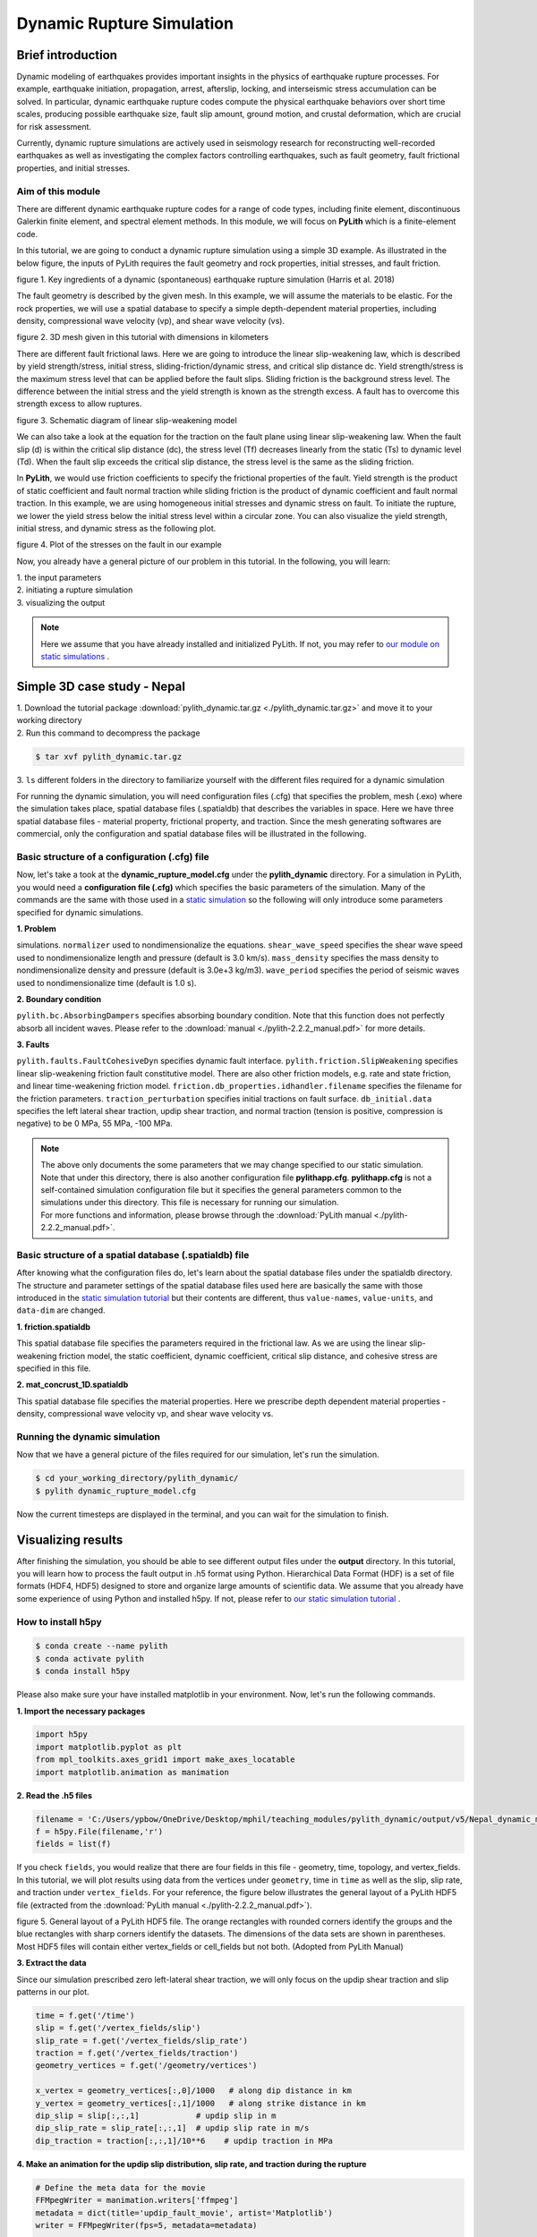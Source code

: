 Dynamic Rupture Simulation
==========================

Brief introduction
------------------

Dynamic modeling of earthquakes provides important insights in the physics of earthquake rupture processes. For example, earthquake initiation, propagation, arrest, afterslip, locking, and interseismic stress accumulation can be solved. In particular, dynamic earthquake rupture codes compute the physical earthquake behaviors over short time scales, producing possible earthquake size, fault slip amount, ground motion, and crustal deformation, which are crucial for risk assessment. 

Currently, dynamic rupture simulations are actively used in seismology research for reconstructing well-recorded earthquakes as well as investigating the complex factors controlling earthquakes, such as fault geometry, fault frictional properties, and initial stresses.

Aim of this module
******************

There are different dynamic earthquake rupture codes for a range of code types, including finite element, discontinuous Galerkin finite element, and spectral element methods. In this module, we will focus on **PyLith** which is a finite-element code. 

In this tutorial, we are going to conduct a dynamic rupture simulation using a simple 3D example. As illustrated in the below figure, the inputs of PyLith requires the fault geometry and rock properties, initial stresses, and fault friction. 

.. image:: dynamic_requirements.png
   :width: 80%

figure 1. Key ingredients of a dynamic (spontaneous) earthquake rupture simulation (Harris et al. 2018)

The fault geometry is described by the given mesh. In this example, we will assume the materials to be elastic. For the rock properties, we will use a spatial database to specify a simple depth-dependent material properties, including density, compressional wave velocity (vp), and shear wave velocity (vs). 

.. image:: mesh.png
   :width: 80%

figure 2. 3D mesh given in this tutorial with dimensions in kilometers

There are different fault frictional laws. Here we are going to introduce the linear slip-weakening law, which is described by yield strength/stress, initial stress, sliding-friction/dynamic stress, and critical slip distance dc. Yield strength/stress is the maximum stress level that can be applied before the fault slips. Sliding friction is the background stress level. The difference between the initial stress and the yield strength is known as the strength excess. A fault has to overcome this strength excess to allow ruptures. 

.. image:: linear_slip_weakening.png
   :width: 80%

figure 3. Schematic diagram of linear slip-weakening model

We can also take a look at the equation for the traction on the fault plane using linear slip-weakening law. When the fault slip (d) is within the critical slip distance (dc), the stress level (Tf) decreases linearly from the static (Ts) to dynamic level (Td). When the fault slip exceeds the critical slip distance, the stress level is the same as the sliding friction. 

.. image:: linear_slip_weakening_eq.png
   :width: 50%

In **PyLith**, we would use friction coefficients to specify the frictional properties of the fault. Yield strength is the product of static coefficient and fault normal traction while sliding friction is the product of dynamic coefficient and fault normal traction. In this example, we are using homogeneous initial stresses and dynamic stress on fault. To initiate the rupture, we lower the yield stress below the initial stress level within a circular zone. You can also visualize the yield strength, initial stress, and dynamic stress as the following plot.

.. image:: nucleation.png
   :width: 70%

figure 4. Plot of the stresses on the fault in our example

Now, you already have a general picture of our problem in this tutorial. In the following, you will learn:

| 1. the input parameters
| 2. initiating a rupture simulation
| 3. visualizing the output

.. note::
 | Here we assume that you have already installed and initialized PyLith. If not, you may refer to `our module on static simulations <https://cuseistut.readthedocs.io/en/latest/pylith_static/index.html>`_ .

Simple 3D case study - Nepal
----------------------------

| 1. Download the tutorial package :download:`pylith_dynamic.tar.gz <./pylith_dynamic.tar.gz>` and move it to your working directory
| 2. Run this command to decompress the package

.. code::

 $ tar xvf pylith_dynamic.tar.gz

| 3. ``ls`` different folders in the directory to familiarize yourself with the different files required for a dynamic simulation

For running the dynamic simulation, you will need configuration files (.cfg) that specifies the problem, mesh (.exo) where the simulation takes place, spatial database files (.spatialdb) that describes the variables in space. Here we have three spatial database files - material property, frictional property, and traction. Since the mesh generating softwares are commercial, only the configuration and spatial database files will be illustrated in the following. 

Basic structure of a configuration (.cfg) file
**********************************************

Now, let's take a took at the **dynamic_rupture_model.cfg** under the **pylith_dynamic** directory. For a simulation in PyLith, you would need a **configuration file (.cfg)** which specifies the basic parameters of the simulation. Many of the commands are the same with those used in a `static simulation <https://cuseistut.readthedocs.io/en/latest/pylith_static/index.html>`_ so the following will only introduce some parameters specified for dynamic simulations.

| **1. Problem**

simulations.
``normalizer`` used to nondimensionalize the equations.
``shear_wave_speed`` specifies the shear wave speed used to nondimensionalize length and pressure (default is 3.0 km/s).
``mass_density`` specifies the mass density to nondimensionalize density and pressure (default is 3.0e+3 kg/m3).
``wave_period`` specifies the period of seismic waves used to nondimensionalize time (default is 1.0 s).

| **2. Boundary condition**

``pylith.bc.AbsorbingDampers`` specifies absorbing boundary condition. Note that this function does not perfectly absorb all incident waves. Please refer to the :download:`manual <./pylith-2.2.2_manual.pdf>` for more details.

| **3. Faults**

``pylith.faults.FaultCohesiveDyn`` specifies dynamic fault interface.
``pylith.friction.SlipWeakening`` specifies linear slip-weakening friction fault constitutive model. There are also other friction models, e.g. rate and state friction, and linear time-weakening friction model.
``friction.db_properties.idhandler.filename`` specifies the filename for the friction parameters.
``traction_perturbation`` specifies initial tractions on fault surface.
``db_initial.data`` specifies the left lateral shear traction, updip shear traction, and normal traction (tension is positive, compression is negative) to be 0 MPa, 55 MPa, -100 MPa.

.. note::
 | The above only documents the some parameters that we may change specified to our static simulation. Note that under this directory, there is also another configuration file **pylithapp.cfg**. **pylithapp.cfg** is not a self-contained simulation configuration file but it specifies the general parameters common to the simulations under this directory. This file is necessary for running our simulation.
 | For more functions and information, please browse through the :download:`PyLith manual <./pylith-2.2.2_manual.pdf>`. 

Basic structure of a spatial database (.spatialdb) file
*******************************************************

After knowing what the configuration files do, let's learn about the spatial database files under the spatialdb directory. The structure and parameter settings of the spatial database files used here are basically the same with those introduced in the `static simulation tutorial <https://cuseistut.readthedocs.io/en/latest/pylith_static/index.html>`_ but their contents are different, thus ``value-names``, ``value-units``, and ``data-dim`` are changed.

| **1. friction.spatialdb**

This spatial database file specifies the parameters required in the frictional law. As we are using the linear slip-weakening friction model, the static coefficient, dynamic coefficient, critical slip distance, and cohesive stress are specified in this file. 

| **2. mat_concrust_1D.spatialdb** 

This spatial database file specifies the material properties. Here we prescribe depth dependent material properties - density, compressional wave velocity vp, and shear wave velocity vs. 

Running the dynamic simulation
******************************

Now that we have a general picture of the files required for our simulation, let's run the simulation.

.. code::

 $ cd your_working_directory/pylith_dynamic/
 $ pylith dynamic_rupture_model.cfg

Now the current timesteps are displayed in the terminal, and you can wait for the simulation to finish.

Visualizing results
-------------------

After finishing the simulation, you should be able to see different output files under the **output** directory. In this tutorial, you will learn how to process the fault output in .h5 format using Python. Hierarchical Data Format (HDF) is a set of file formats (HDF4, HDF5) designed to store and organize large amounts of scientific data. We assume that you already have some experience of using Python and installed h5py. If not, please refer to `our static simulation tutorial <https://cuseistut.readthedocs.io/en/latest/pylith_static/index.html>`_ .

How to install h5py
*******************

.. code::

 $ conda create --name pylith
 $ conda activate pylith
 $ conda install h5py

Please also make sure your have installed matplotlib in your environment. Now, let's run the following commands.

| **1. Import the necessary packages**

.. code:: 

    import h5py
    import matplotlib.pyplot as plt
    from mpl_toolkits.axes_grid1 import make_axes_locatable
    import matplotlib.animation as manimation

| **2. Read the .h5 files**

.. code:: 
        
    filename = 'C:/Users/ypbow/OneDrive/Desktop/mphil/teaching_modules/pylith_dynamic/output/v5/Nepal_dynamic_model-fault.h5'
    f = h5py.File(filename,'r')
    fields = list(f)

If you check ``fields``, you would realize that there are four fields in this file - geometry, time, topology, and vertex_fields. In this tutorial, we will plot results using data from the vertices under ``geometry``, time in ``time`` as well as the slip, slip rate, and traction under ``vertex_fields``. For your reference, the figure below illustrates the general layout of a PyLith HDF5 file (extracted from the :download:`PyLith manual <./pylith-2.2.2_manual.pdf>`). 

.. image:: hdf5_structure.png
   :width: 80%

figure 5. General layout of a PyLith HDF5 file. The orange rectangles with rounded corners identify the groups and the blue
rectangles with sharp corners identify the datasets. The dimensions of the data sets are shown in parentheses. Most HDF5 files
will contain either vertex_fields or cell_fields but not both. (Adopted from PyLith Manual)

| **3. Extract the data**

Since our simulation prescribed zero left-lateral shear traction, we will only focus on the updip shear traction and slip patterns in our plot.

.. code:: 

    time = f.get('/time')
    slip = f.get('/vertex_fields/slip')
    slip_rate = f.get('/vertex_fields/slip_rate')
    traction = f.get('/vertex_fields/traction')
    geometry_vertices = f.get('/geometry/vertices')

    x_vertex = geometry_vertices[:,0]/1000   # along dip distance in km
    y_vertex = geometry_vertices[:,1]/1000   # along strike distance in km
    dip_slip = slip[:,:,1]            # updip slip in m
    dip_slip_rate = slip_rate[:,:,1]  # updip slip rate in m/s
    dip_traction = traction[:,:,1]/10**6    # updip traction in MPa

| **4. Make an animation for the updip slip distribution, slip rate, and traction during the rupture**

.. code:: 

    # Define the meta data for the movie
    FFMpegWriter = manimation.writers['ffmpeg']
    metadata = dict(title='updip_fault_movie', artist='Matplotlib')
    writer = FFMpegWriter(fps=5, metadata=metadata)

    # Plot figure
    fig = plt.figure(facecolor='white', figsize=(14, 14)) 
    size = 15

    with writer.saving(fig, "updip_fault.mp4", 100):    # or .gif 
        for t in range(len(time)): 
            ax1 = fig.add_subplot(131, aspect='equal') 
            scat = ax1.scatter(x_vertex,y_vertex, s = size,c=dip_slip[t,:],cmap = 'jet',vmin = 0,vmax = 65) 
            plt.xticks(fontsize=11) 
            plt.yticks(fontsize=11) 
            plt.title('Updip slip',size = 14) 
            ax1.set_xlabel('along-dip (km)', size = 12) 
            ax1.set_ylabel('along-strike (km)', size = 12) 
            plt.xlim([0, 100]) 
            plt.ylim([-10,180]) 
            divider = make_axes_locatable(ax1) 
            cax = divider.append_axes('right', size='5%', pad=0.05) 
            cbar1 = fig.colorbar(scat,cax=cax, orientation='vertical') 
            cbar1.ax.set_title('m') 
            cbar1.ax.tick_params(labelsize=10) 
            ax1.spines['right'].set_visible(False) 
            ax1.spines['top'].set_visible(False) 

            ax2 = fig.add_subplot(132, aspect='equal')
            reversed_map = plt.cm.get_cmap('inferno').reversed()
            scat = ax2.scatter(x_vertex,y_vertex, s = size,c=dip_slip_rate[t,:],cmap = reversed_map,vmin = 0,vmax = 4)
            plt.xticks(fontsize=11)
            plt.yticks(fontsize=11)
            plt.title('Updip slip rate',size = 14)
            ax2.set_xlabel('along-dip (km)', size = 12)
            ax2.set_ylabel('along-strike (km)', size = 12)
            plt.xlim([0, 100])
            plt.ylim([-10,180])
            divider = make_axes_locatable(ax2)
            cax = divider.append_axes('right', size='5%', pad=0.05)
            cbar2 = fig.colorbar(scat,cax=cax, orientation='vertical')
            cbar2.ax.set_title('m/s')
            cbar2.ax.tick_params(labelsize=10)
            ax2.spines['right'].set_visible(False)
            ax2.spines['top'].set_visible(False)

            ax3 = fig.add_subplot(133, aspect='equal')
            reversed_map2 = plt.cm.get_cmap('viridis').reversed()
            scat = ax3.scatter(x_vertex,y_vertex, s = size,c=dip_traction[t,:],cmap = reversed_map2,vmin = 0,vmax = 60)
            plt.xticks(fontsize=11)
            plt.yticks(fontsize=11)
            plt.title('Updip traction',size = 14)
            ax3.set_xlabel('along-dip (km)', size = 12)
            ax3.set_ylabel('along-strike (km)', size = 12)
            plt.xlim([0, 100])
            plt.ylim([-10,180])
            divider = make_axes_locatable(ax3)
            cax = divider.append_axes('right', size='5%', pad=0.05)
            cbar3 = fig.colorbar(scat,cax=cax, orientation='vertical')
            cbar3.ax.set_title('MPa')
            cbar3.ax.tick_params(labelsize=10)
            ax3.spines['right'].set_visible(False)
            ax3.spines['top'].set_visible(False)

            fig.suptitle('Time = '+str(t)+' s', y = 0.77,size = 17)
            plt.tight_layout()
            #plt.show()
            writer.grab_frame()

You should be able to generate the following animation.

.. figure:: updip_fault.gif

figure 6. An animation of the updip slip distribution, slip rate, and traction during the rupture